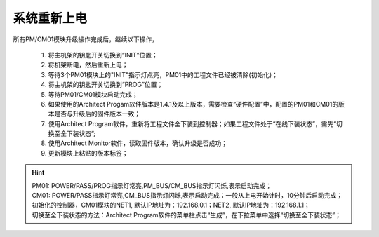 系统重新上电
=====================

所有PM/CM01模块升级操作完成后，继续以下操作，

   #. 将主机架的钥匙开关切换到“INIT”位置；
   #. 将机架断电，然后重新上电；
   #. 等待3个PM01模块上的"INIT"指示灯点亮，PM01中的工程文件已经被清除(初始化)；
   #. 将主机架的钥匙开关切换到“PROG”位置；
   #. 等待PM01/CM01模块启动完成；
   #. 如果使用的Architect Progam软件版本是1.4.1及以上版本，需要检查“硬件配置”中，配置的PM01和CM01的版本是否与升级后的固件版本一致；
   #. 使用Architect Program软件，重新将工程文件全下装到控制器；如果工程文件处于“在线下装状态”，需先“切换至全下装状态”;
   #. 使用Architect Monitor软件，读取固件版本，确认升级是否成功；
   #. 更新模块上粘贴的版本标签；
   
.. hint::
   | PM01: POWER/PASS/PROG指示灯常亮,PM_BUS/CM_BUS指示灯闪烁,表示启动完成；
   | CM01: POWER/PASS指示灯常亮,CM_BUS指示灯闪烁,表示启动完成；一般从上电开始计时，10分钟后启动完成；
   | 初始化的控制器，CM01模块的NET1, 默认IP地址为：192.168.0.1；NET2, 默认IP地址为：192.168.1.1；
   | 切换至全下装状态的方法：Architect Program软件的菜单栏点击“生成”，在下拉菜单中选择“切换至全下装状态”；
